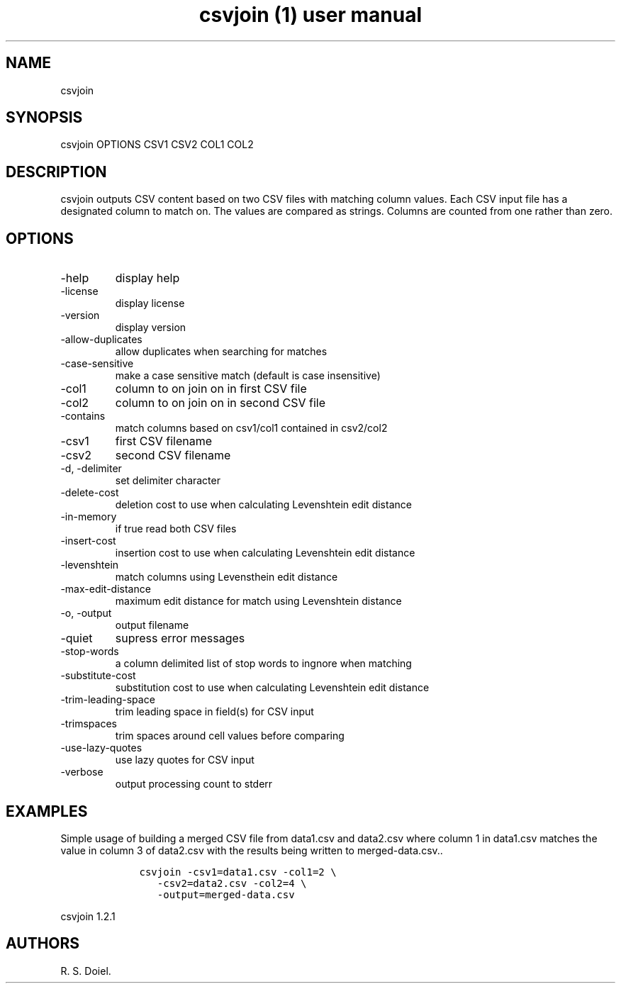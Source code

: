 .\" Automatically generated by Pandoc 3.0
.\"
.\" Define V font for inline verbatim, using C font in formats
.\" that render this, and otherwise B font.
.ie "\f[CB]x\f[]"x" \{\
. ftr V B
. ftr VI BI
. ftr VB B
. ftr VBI BI
.\}
.el \{\
. ftr V CR
. ftr VI CI
. ftr VB CB
. ftr VBI CBI
.\}
.TH "csvjoin (1) user manual" "" "" "" ""
.hy
.SH NAME
.PP
csvjoin
.SH SYNOPSIS
.PP
csvjoin OPTIONS CSV1 CSV2 COL1 COL2
.SH DESCRIPTION
.PP
csvjoin outputs CSV content based on two CSV files with matching column
values.
Each CSV input file has a designated column to match on.
The values are compared as strings.
Columns are counted from one rather than zero.
.SH OPTIONS
.TP
-help
display help
.TP
-license
display license
.TP
-version
display version
.TP
-allow-duplicates
allow duplicates when searching for matches
.TP
-case-sensitive
make a case sensitive match (default is case insensitive)
.TP
-col1
column to on join on in first CSV file
.TP
-col2
column to on join on in second CSV file
.TP
-contains
match columns based on csv1/col1 contained in csv2/col2
.TP
-csv1
first CSV filename
.TP
-csv2
second CSV filename
.TP
-d, -delimiter
set delimiter character
.TP
-delete-cost
deletion cost to use when calculating Levenshtein edit distance
.TP
-in-memory
if true read both CSV files
.TP
-insert-cost
insertion cost to use when calculating Levenshtein edit distance
.TP
-levenshtein
match columns using Levensthein edit distance
.TP
-max-edit-distance
maximum edit distance for match using Levenshtein distance
.TP
-o, -output
output filename
.TP
-quiet
supress error messages
.TP
-stop-words
a column delimited list of stop words to ingnore when matching
.TP
-substitute-cost
substitution cost to use when calculating Levenshtein edit distance
.TP
-trim-leading-space
trim leading space in field(s) for CSV input
.TP
-trimspaces
trim spaces around cell values before comparing
.TP
-use-lazy-quotes
use lazy quotes for CSV input
.TP
-verbose
output processing count to stderr
.SH EXAMPLES
.PP
Simple usage of building a merged CSV file from data1.csv and data2.csv
where column 1 in data1.csv matches the value in column 3 of data2.csv
with the results being written to merged-data.csv..
.IP
.nf
\f[C]
    csvjoin -csv1=data1.csv -col1=2 \[rs]
       -csv2=data2.csv -col2=4 \[rs]
       -output=merged-data.csv
\f[R]
.fi
.PP
csvjoin 1.2.1
.SH AUTHORS
R. S. Doiel.
